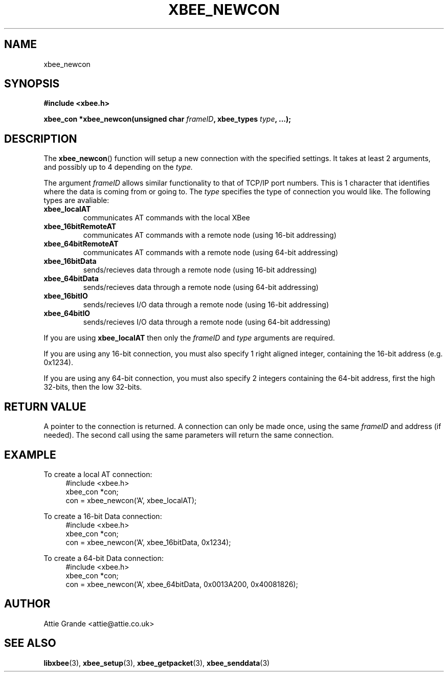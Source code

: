 .\" libxbee - a C library to aid the use of Digi's Series 1 XBee modules
.\"           running in API mode (AP=2).
.\" 
.\" Copyright (C) 2009  Attie Grande (attie@attie.co.uk)
.\" 
.\" This program is free software: you can redistribute it and/or modify
.\" it under the terms of the GNU General Public License as published by
.\" the Free Software Foundation, either version 3 of the License, or
.\" (at your option) any later version.
.\" 
.\" This program is distributed in the hope that it will be useful,
.\" but WITHOUT ANY WARRANTY; without even the implied warranty of
.\" MERCHANTABILITY or FITNESS FOR A PARTICULAR PURPOSE.  See the
.\" GNU General Public License for more details.
.\" 
.\" You should have received a copy of the GNU General Public License
.\" along with this program.  If not, see <http://www.gnu.org/licenses/>.
.TH XBEE_NEWCON 3  2009-11-01 "GNU" "Linux Programmer's Manual"
.SH NAME
xbee_newcon
.SH SYNOPSIS
.B #include <xbee.h>
.sp
.BI "xbee_con *xbee_newcon(unsigned char " frameID ", xbee_types " type ", ...);"
.ad b
.SH DESCRIPTION
The
.BR xbee_newcon ()
function will setup a new connection with the specified settings.
It takes at least 2 arguments, and possibly up to 4 depending on the
.I type.
.sp
The argument
.I frameID
allows similar functionality to that of TCP/IP port numbers. This is 1 character that
identifies where the data is coming from or going to.
.s
The
.I type
specifies the type of connection you would like. The following types are avaliable:
.TP
.B xbee_localAT
communicates AT commands with the local XBee
.TP
.B xbee_16bitRemoteAT
communicates AT commands with a remote node (using 16-bit addressing)
.TP
.B xbee_64bitRemoteAT
communicates AT commands with a remote node (using 64-bit addressing)
.TP
.B xbee_16bitData
sends/recieves data through a remote node (using 16-bit addressing)
.TP
.B xbee_64bitData
sends/recieves data through a remote node (using 64-bit addressing)
.TP
.B xbee_16bitIO
sends/recieves I/O data through a remote node (using 16-bit addressing)
.TP
.B xbee_64bitIO
sends/recieves I/O data through a remote node (using 64-bit addressing)
.PP
If you are using
.B xbee_localAT
then only the
.I frameID
and
.I type
arguments are required.
.sp
If you are using any 16-bit connection, you must also specify 1 right aligned integer,
containing the 16-bit address (e.g. 0x1234).
.sp
If you are using any 64-bit connection, you must also specify 2 integers containing the
64-bit address, first the high 32-bits, then the low 32-bits.
.SH "RETURN VALUE"
A pointer to the connection is returned. A connection can only be made once, using the same
.I frameID
and address (if needed). The second call using the same parameters will return the same
connection.
.SH EXAMPLE
To create a local AT connection:
.in +4n
.nf
#include <xbee.h>
xbee_con *con;
con = xbee_newcon('A', xbee_localAT);
.fi
.in
.sp
To create a 16-bit Data connection:
.in +4n
.nf
#include <xbee.h>
xbee_con *con;
con = xbee_newcon('A', xbee_16bitData, 0x1234);
.fi
.in
.sp
To create a 64-bit Data connection:
.in +4n
.nf
#include <xbee.h>
xbee_con *con;
con = xbee_newcon('A', xbee_64bitData, 0x0013A200, 0x40081826);
.fi
.in
.SH AUTHOR
Attie Grande <attie@attie.co.uk> 
.SH "SEE ALSO"
.BR libxbee (3),
.BR xbee_setup (3),
.BR xbee_getpacket (3),
.BR xbee_senddata (3)
